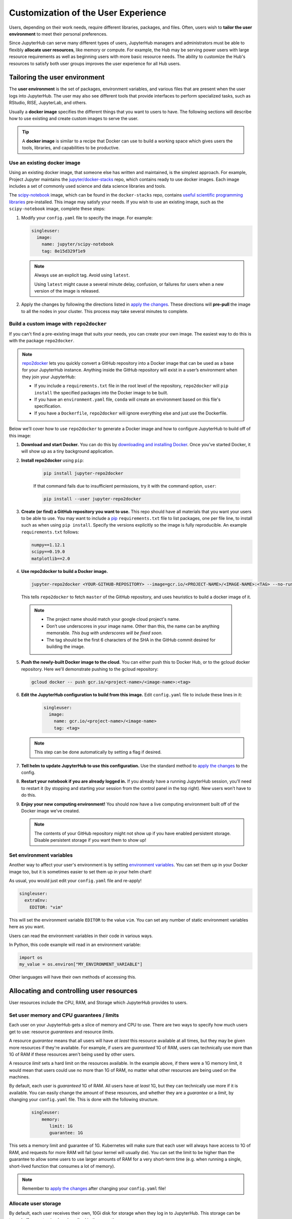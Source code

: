 .. _user_experience:

Customization of the User Experience
====================================

Users, depending on their work needs, require different libraries, packages,
and files. Often, users wish to **tailor the user environment** to meet
their personal preferences.

Since JupyterHub can serve many different types of users, JupyterHub managers
and administrators must be able to flexibly **allocate user resources**, like
memory or compute. For example, the Hub may be serving power users with large
resource requirements as well as beginning users with more basic resource
needs. The ability to customize the Hub's resources to satisfy both user
groups improves the user experience for all Hub users.

Tailoring the user environment
------------------------------

The **user environment** is the set of packages, environment variables, and
various files that are present when the user logs into JupyterHub. The user may
also see different tools that provide interfaces to perform specialized tasks,
such as RStudio, RISE, JupyterLab, and others.

Usually a **docker image** specifies the different things that you want to
users to have. The following sections will describe how to use existing and
create custom images to serve the user.

.. tip::
   A **docker image** is similar to a recipe that Docker can use to build
   a working space which gives users the tools, libraries, and capabilities to
   be productive.

Use an existing docker image
~~~~~~~~~~~~~~~~~~~~~~~~~~~~

Using an existing docker image, that someone else has written and maintained,
is the simplest approach. For example, Project Jupyter maintains the
`jupyter/docker-stacks <https://github.com/jupyter/docker-stacks/>`_ repo,
which contains ready to use docker images. Each image includes a set of
commonly used science and data science libraries and tools.

The `scipy-notebook <https://hub.docker.com/r/jupyter/scipy-notebook/>`_
image, which can be found in the ``docker-stacks`` repo, contains
`useful scientific programming libraries
<https://github.com/jupyter/docker-stacks/tree/master/scipy-notebook>`_
pre-installed. This image may satisfy your needs. If you wish to use an
existing image, such as the ``scipy-notebook`` image, complete these steps:

1. Modify your ``config.yaml`` file to specify the image. For example:

   .. code-block:: yaml

       singleuser:
         image:
           name: jupyter/scipy-notebook
           tag: 8e15d329f1e9

   .. note::
      Always use an explicit tag. Avoid using ``latest``.

      Using ``latest`` might cause a several minute delay, confusion, or
      failures for users when a new version of the image is released.

2. Apply the changes by following the directions listed in
   `apply the changes`_. These directions will **pre-pull** the image to all
   the nodes in your cluster. This process may take several minutes to
   complete.

Build a custom image with ``repo2docker``
~~~~~~~~~~~~~~~~~~~~~~~~~~~~~~~~~~~~~~~~~

If you can't find a pre-existing image that suits your needs, you can
create your own image. The easiest way to do this is with the package
``repo2docker``.

.. note::

    `repo2docker <https://github.com/jupyter/repo2docker>`_ lets you quickly
    convert a GitHub repository into a Docker image that can be used as a base
    for your JupyterHub instance. Anything inside the GitHub repository
    will exist in a user’s environment when they join your JupyterHub:

    - If you include a ``requirements.txt`` file in the root level of the
      repository, ``repo2docker`` will ``pip install`` the specified packages
      into the Docker image to be built.
    - If you have an ``environment.yaml`` file, ``conda`` will create an
      environment based on this file's specification.
    - If you have a ``Dockerfile``, ``repo2docker`` will ignore everything
      else and just use the Dockerfile.

Below we’ll cover how to use ``repo2docker`` to generate a Docker image and
how to configure JupyterHub to build off of this image:

1. **Download and start Docker.** You can do this by
   `downloading and installing Docker`_. Once you’ve started Docker,
   it will show up as a tiny background application.

2. **Install repo2docker** using ``pip``:

    .. code:: bash

        pip install jupyter-repo2docker

    If that command fails due to insufficient permissions, try it with the
    command option, ``user``:

    .. code:: bash

        pip install --user jupyter-repo2docker


3. **Create (or find) a GitHub repository you want to use.** This repo should
   have all materials that you want your users to be able to use. You may want
   to include a `pip`_ ``requirements.txt`` file to list packages, one per
   file line, to install such as when using ``pip install``. Specify the
   versions explicitly so the image is fully reproducible. An example
   ``requirements.txt`` follows:

   .. code-block:: bash

       numpy==1.12.1
       scipy==0.19.0
       matplotlib==2.0

4. **Use repo2docker to build a Docker image.**

   .. code-block:: bash

      jupyter-repo2docker <YOUR-GITHUB-REPOSITORY> --image=gcr.io/<PROJECT-NAME>/<IMAGE-NAME>:<TAG> --no-run

   This tells ``repo2docker`` to fetch ``master`` of the GitHub repository,
   and uses heuristics to build a docker image of it.

  .. note::

     - The project name should match your google cloud project's name.
     - Don’t use underscores in your image name. Other than this, the name can
       be anything memorable. *This bug with underscores will be fixed soon.*
     - The tag should be the first 6 characters of the SHA in the GitHub
       commit desired for building the image.

5. **Push the newly-built Docker image to the cloud.** You can either push
   this to Docker Hub, or to the gcloud docker repository. Here we'll
   demonstrate pushing to the gcloud repository:

   .. code-block:: bash

       gcloud docker -- push gcr.io/<project-name>/<image-name>:<tag>

6. **Edit the JupyterHub configuration to build from this image.**
   Edit ``config.yaml`` file to include these lines in it:

    .. code-block:: bash

        singleuser:
          image:
            name: gcr.io/<project-name>/<image-name>
            tag: <tag>

   .. note::

      This step can be done automatically by setting a flag if desired.

7. **Tell helm to update JupyterHub to use this configuration.** Use the
   standard method to `apply the changes`_ to the config.

8. **Restart your notebook if you are already logged in.** If you already have
   a running JupyterHub session, you’ll need to restart it (by stopping and
   starting your session from the control panel in the top right). New users
   won’t have to do this.

9. **Enjoy your new computing environment!** You should now have a live
   computing environment built off of the Docker image we’ve created.

   .. note::

      The contents of your GitHub repository might not show up if you have
      enabled persistent storage. Disable persistent storage if you want them
      to show up!

Set environment variables
~~~~~~~~~~~~~~~~~~~~~~~~~

Another way to affect your user's environment is by setting
`environment variables <https://en.wikipedia.org/wiki/Environment_variable>`_.
You can set them up in your Docker image too, but it is sometimes
easier to set them up in your helm chart!

As usual, you would just edit your ``config.yaml`` file and re-apply!

.. code-block:: yaml

   singleuser:
     extraEnv:
       EDITOR: "vim"

This will set the environment variable ``EDITOR`` to the value ``vim``. You
can set any number of static environment variables here as you want.

Users can read the environment variables in their code in various ways.

In Python, this code example will read in an environment variable:

.. code-block:: python

   import os
   my_value = os.environ["MY_ENVIRONMENT_VARIABLE"]

Other languages will have their own methods of accessing this.


Allocating and controlling user resources
-----------------------------------------

User resources include the CPU, RAM, and Storage which JupyterHub provides to
users.


Set user memory and CPU guarantees / limits
~~~~~~~~~~~~~~~~~~~~~~~~~~~~~~~~~~~~~~~~~~~

Each user on your JupyterHub gets a slice of memory and CPU to use. There are
two ways to specify how much users get to use: resource *guarantees* and
resource *limits*.

A resource *guarantee* means that all users will have *at least* this resource
available at all times, but they may be given more resources if they're
available. For example, if users are *guaranteed* 1G of RAM, users can
technically use more than 1G of RAM if these resources aren't being used by
other users.

A resource *limit* sets a hard limit on the resources available. In the example
above, if there were a 1G memory limit, it would mean that users could use
no more than 1G of RAM, no matter what other resources are being used on the
machines.

By default, each user is *guaranteed* 1G of RAM. All users have *at least* 1G,
but they can technically use more if it is available. You can easily change the
amount of these resources, and whether they are a *guarantee* or a *limit*, by
changing your ``config.yaml`` file. This is done with the following structure.

    .. code-block:: yaml

       singleuser:
           memory:
              limit: 1G
              guarantee: 1G

This sets a memory limit and guarantee of 1G. Kubernetes will make sure that
each user will always have access to 1G of RAM, and requests for more RAM will
fail (your kernel will usually die). You can set the limit to be higher than
the guarantee to allow some users to use larger amounts of RAM for
a very short-term time (e.g. when running a single, short-lived function that
consumes a lot of memory).

.. note::

    Remember to `apply the changes`_ after changing your ``config.yaml`` file!

Allocate user storage
~~~~~~~~~~~~~~~~~~~~~

By default, each user receives their own, 10Gi disk for storage when they log in
to JupyterHub. This storage can be turned off or customized as described in these
sections.

Turn off per-user persistent storage
^^^^^^^^^^^^^^^^^^^^^^^^^^^^^^^^^^^^

If you do not wish for users to have any persistent storage, it can be
turned off. Edit the ``config.yaml`` file and set the storage type to ``none``:

.. code-block:: yaml

   singleuser:
     storage:
       type: none

Next `apply the changes`_. After the changes are applied, new users
will no longer be allocated a persistent ``$HOME`` directory. Any currently
running users will still have access to their storage until their server
is restarted.

Change per-user persistent storage size
^^^^^^^^^^^^^^^^^^^^^^^^^^^^^^^^^^^^^^^

By default, user home directories are sized to 10Gi each. To change this
value, edit the ``config.yaml`` file:

.. code-block:: yaml

   singleuser:
      storage:
        capacity: 5Gi

This example will make all **new** user's home directories be 5Gi each,
instead of 10Gi.

.. important::

   The disks of "logged in" users will not change or be decreased in
   this example.


Advanced topic: Pre-populating user's ``$HOME`` directory with notebooks
------------------------------------------------------------------------

By default, the contents of ``$HOME`` in the docker image are hidden by
the contents of the per-user persistent volume. If you want to, you can
execute a command before the notebook starts each time and copy the files
you want from your image to the user's home directory.

If you were using the repo2docker method of building an image and wanted
your git repo copied on first use to the user's home directory, you can
use the following in your ``config.yaml`` file:

    .. code-block:: bash

          singleuser:
            lifecycleHooks:
              postStart:
                exec:
                  command: ["/bin/sh", "-c", "test -f $HOME/.copied || cp -Rf /srv/app/src/. $HOME/; touch $HOME/.copied"]

.. note::

   Note that this will only copy the contents of the directory to ``$HOME`` *once* -
   the first time the user logs in. Further updates will not be reflected. There
   is work in progress for making this better.

.. _apply the changes: #applying-configuration-changes
.. _downloading and installing Docker: https://store.docker.com/search?offering=community&platform=desktop%2Cserver&q=&type=edition
.. _pip: https://pip.readthedocs.io/en/latest/user_guide/#requirements-files
